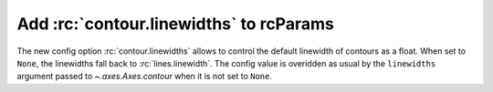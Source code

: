 Add :rc:`contour.linewidths` to rcParams
----------------------------------------

The new config option :rc:`contour.linewidths` allows to control the default
linewidth of contours as a float. When set to ``None``, the linewidths fall
back to :rc:`lines.linewidth`. The config value is overidden as usual
by the ``linewidths`` argument passed to `~.axes.Axes.contour` when
it is not set to ``None``.

